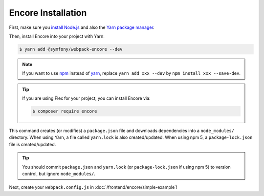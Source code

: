Encore Installation
===================

First, make sure you `install Node.js`_ and also the `Yarn package manager`_.

Then, install Encore into your project with Yarn:

.. code-block:: terminal

    $ yarn add @symfony/webpack-encore --dev

.. note::

    If you want to use `npm`_ instead of `yarn`_, replace ``yarn add xxx --dev`` by
    ``npm install xxx --save-dev``.

.. tip::

    If you are using Flex for your project, you can install Encore via:

    .. code-block:: terminal

        $ composer require encore

This command creates (or modifies) a ``package.json`` file and downloads dependencies
into a ``node_modules/`` directory. When using Yarn, a file called ``yarn.lock``
is also created/updated. When using npm 5, a ``package-lock.json`` file is created/updated.

.. tip::

    You should commit ``package.json`` and ``yarn.lock`` (or ``package-lock.json``
    if using npm 5) to version control, but ignore ``node_modules/``.

Next, create your ``webpack.config.js`` in :doc:`/frontend/encore/simple-example`!

.. _`install Node.js`: https://nodejs.org/en/download/
.. _`Yarn package manager`: https://yarnpkg.com/lang/en/docs/install/
.. _`npm`: https://www.npmjs.com/
.. _`yarn`: https://yarnpkg.com/
